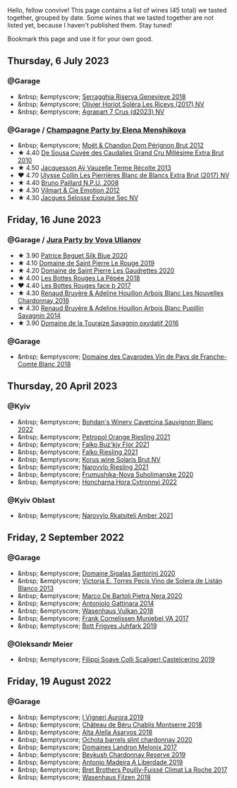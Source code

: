 Hello, fellow convive! This page contains a list of wines (45 total) we tasted together, grouped by date. Some wines that we tasted together are not listed yet, because I haven't published them. Stay tuned!

Bookmark this page and use it for your own good.

#+begin_export html
<div class="rating-list">
#+end_export

** Thursday,  6 July 2023

*** @Garage

- &nbsp; &emptyscore; [[barberry:/wines/1636ea07-d668-427c-bbec-2a136f583cef][Serragghia Riserva Genevieve 2018]]
- &nbsp; &emptyscore; [[barberry:/wines/607bc6ed-38a9-4990-b903-3a71e04ae483][Olivier Horiot Soléra Les Riceys (2017) NV]]
- &nbsp; &emptyscore; [[barberry:/wines/4ee4bd99-7f04-4c20-a993-5de186c6b070][Agrapart 7 Crus (d2023) NV]]

*** @Garage / [[barberry:/posts/2023-07-06-champagne][Champagne Party by Elena Menshikova]]

- &nbsp; &emptyscore; [[barberry:/wines/54ea850f-731f-4b10-baa9-68ce65464054][Moët & Chandon Dom Pérignon Brut 2012]]
- ★ 4.40 [[barberry:/wines/53cf2258-cbbe-44dc-99a0-5bc6eaf61d04][De Sousa Cuvée des Caudalies Grand Cru Millésime Extra Brut 2010]]
- ★ 4.50 [[barberry:/wines/3f06a9b5-cc2a-4e14-b96b-50cb37f7df46][Jacquesson Aÿ Vauzelle Terme Récolte 2013]]
- ❤️ 4.70 [[barberry:/wines/9e587f67-5955-46b7-98d2-6c4c82715685][Ulysse Collin Les Pierrières Blanc de Blancs Extra Brut (2017) NV]]
- ★ 4.40 [[barberry:/wines/d0ea2337-7d61-451b-bf4b-978d2bf34ee1][Bruno Paillard N.P.U. 2008]]
- ★ 4.30 [[barberry:/wines/48f6d914-0ac3-4d79-a5bc-4c384f163db0][Vilmart & Cie Emotion 2012]]
- ★ 4.30 [[barberry:/wines/ac08ddd3-87c9-4e9e-bcb7-2d59da63cec0][Jacques Selosse Exquise Sec NV]]

** Friday, 16 June 2023

*** @Garage / [[barberry:/posts/2023-06-16-jura][Jura Party by Vova Ulianov]]

- ★ 3.90 [[barberry:/wines/70d061f4-9ef9-4c2e-835f-154c08d37a54][Patrice Beguet Silk Blue 2020]]
- ★ 4.10 [[barberry:/wines/90889309-ef90-4e61-ba6d-49c3ca3f1c2f][Domaine de Saint Pierre Le Rouge 2019]]
- ★ 4.20 [[barberry:/wines/53079401-633d-49af-b4df-621f50852007][Domaine de Saint Pierre Les Gaudrettes 2020]]
- ★ 4.00 [[barberry:/wines/a7426870-7f6d-41c1-bb8b-fa00a3a344f6][Les Bottes Rouges La Pépée 2018]]
- ❤️ 4.40 [[barberry:/wines/ead0b45d-2239-4dcc-9254-5f3f4cb486cf][Les Bottes Rouges face b 2017]]
- ★ 4.30 [[barberry:/wines/f022ae6b-698b-4e7e-8aa9-a742bfc055c1][Renaud Bruyère & Adeline Houillon Arbois Blanc Les Nouvelles Chardonnay 2016]]
- ★ 4.30 [[barberry:/wines/e4351bcf-6fd6-4b71-b3ac-acf63e9c45e1][Renaud Bruyère & Adeline Houillon Arbois Blanc Pupillin Savagnin 2014]]
- ★ 3.90 [[barberry:/wines/63bdc2e5-da6f-4871-861a-57ba37a4c3f5][Domaine de la Touraize Savagnin oxydatif 2016]]

*** @Garage

- &nbsp; &emptyscore; [[barberry:/wines/ce308c98-42d1-46a8-bb8d-7e47a71b288d][Domaine des Cavarodes Vin de Pays de Franche-Comté Blanc 2018]]

** Thursday, 20 April 2023

*** @Kyiv

- &nbsp; &emptyscore; [[barberry:/wines/16ba656d-13cc-4405-8c97-4d9ea7312fa2][Bohdan's Winery Cavetcina Sauvignon Blanc 2022]]
- &nbsp; &emptyscore; [[barberry:/wines/ed28090e-47f8-40da-8710-d7f7b6c10e41][Petropol Orange Riesling 2021]]
- &nbsp; &emptyscore; [[barberry:/wines/6129929a-354b-42ef-b17c-7e564869833b][Falko Buz'kiy Flor 2021]]
- &nbsp; &emptyscore; [[barberry:/wines/b8a79685-ba6b-4456-b1bf-7dbbb6b9185d][Falko Riesling 2021]]
- &nbsp; &emptyscore; [[barberry:/wines/31627510-8533-4130-9001-76bea481b6f2][Korus wine Solaris Brut NV]]
- &nbsp; &emptyscore; [[barberry:/wines/11477927-1c18-48e9-b928-2bb3c59dddb0][Narovylo Riesling 2021]]
- &nbsp; &emptyscore; [[barberry:/wines/b50a05a1-15a4-4710-94bd-fb609af5e911][Frumushika-Nova Suholimanske 2020]]
- &nbsp; &emptyscore; [[barberry:/wines/8b1284dc-dec9-4a4f-acdf-502ba05187af][Honcharna Hora Cytronnyj 2022]]

*** @Kyiv Oblast

- &nbsp; &emptyscore; [[barberry:/wines/7574d399-4877-4f3a-8cfb-62376c83e765][Narovylo Rkatsiteli Amber 2021]]

** Friday,  2 September 2022

*** @Garage

- &nbsp; &emptyscore; [[barberry:/wines/2aec674b-19ba-4cc6-8337-6ca900703aa9][Domaine Sigalas Santorini 2020]]
- &nbsp; &emptyscore; [[barberry:/wines/c765bf10-f52c-4c91-bf86-c80c1027c587][Victoria E. Torres Pecis Vino de Solera de Listán Blanco 2013]]
- &nbsp; &emptyscore; [[barberry:/wines/c131fb36-151e-415d-aa76-23f4dff142b7][Marco De Bartoli Pietra Nera 2020]]
- &nbsp; &emptyscore; [[barberry:/wines/6cb59fce-cdef-4390-a168-29c715c9277a][Antoniolo Gattinara 2014]]
- &nbsp; &emptyscore; [[barberry:/wines/227e3ccc-3136-4a0d-ac55-b57f780dff25][Wasenhaus Vulkan 2018]]
- &nbsp; &emptyscore; [[barberry:/wines/72499131-58aa-4bdb-8956-38f3fb189c90][Frank Cornelissen Munjebel VA 2017]]
- &nbsp; &emptyscore; [[barberry:/wines/6bc9fea8-41bf-4e23-a34a-c0f80a5017e6][Bott Frigyes Juhfark 2019]]

*** @Oleksandr Meier

- &nbsp; &emptyscore; [[barberry:/wines/0b1bf5a6-9132-4046-85e3-fb9889607b33][Filippi Soave Colli Scaligeri Castelcerino 2019]]

** Friday, 19 August 2022

*** @Garage

- &nbsp; &emptyscore; [[barberry:/wines/7255156f-7c94-489d-99c3-8ad58578a1df][I Vigneri Aurora 2019]]
- &nbsp; &emptyscore; [[barberry:/wines/746646a7-c2d0-49e7-827d-1c2fee94fc66][Château de Béru Chablis Montserre 2018]]
- &nbsp; &emptyscore; [[barberry:/wines/651f7930-578b-41fb-98f1-ca1bca0e057a][Alta Alella Asarvos 2018]]
- &nbsp; &emptyscore; [[barberry:/wines/64312402-9635-4a0f-a57a-872b3777c5ff][Ochota barrels slint chardonnay 2020]]
- &nbsp; &emptyscore; [[barberry:/wines/caddc632-9062-4f70-9d54-8b44fb6fe84e][Domaines Landron Melonix 2017]]
- &nbsp; &emptyscore; [[barberry:/wines/52ac7f99-cf2f-4590-b19d-141f3aa2c217][Beykush Chardonnay Reserve 2019]]
- &nbsp; &emptyscore; [[barberry:/wines/16128b7b-90b3-4b66-ac2a-994178f0f6f2][Antonio Madeira A Liberdade 2019]]
- &nbsp; &emptyscore; [[barberry:/wines/8dee6ced-e95a-4214-9879-0265f9f66a7e][Bret Brothers Pouilly-Fuissé Climat La Roche 2017]]
- &nbsp; &emptyscore; [[barberry:/wines/eeb4d4b9-5df4-4893-9a90-e7d063c1c324][Wasenhaus Filzen 2018]]

#+begin_export html
</div>
#+end_export
